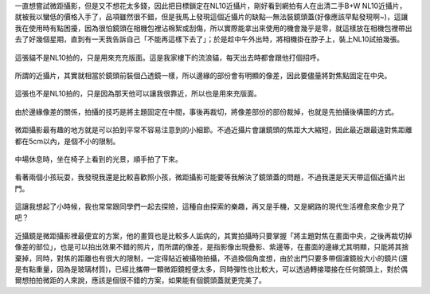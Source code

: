 .. title: NL10與14-45mm隨手寫真 - 2013/05/12
.. slug: 20130512
.. date: 20130707 09:30:26
.. tags: 生活日記
.. link: 
.. description: Created at 20130707 08:30:33
.. ===================================Metadata↑================================================
.. 記得加tags: 人生省思,流浪動物,生活日記,學習與閱讀,英文,mathjax,自由的程式人生,書寫人生,理財
.. 記得加slug(無副檔名)，會以slug內容作為檔名(html檔)，同時將對應的內容放到對應的標籤裡。
.. ===================================文章起始↓================================================
.. <body>

一直想嘗試微距攝影，但是又不想花太多錢，因此把目標鎖定在NL10近攝片，剛好看到網拍有人在出清二手B+W NL10近攝片，就被我以蠻低的價格入手了，品項雖然很不錯，但是我馬上發現這個近攝片的缺點―無法裝鏡頭蓋(好像應該早點發現啊~)，這讓我在使用時有點困擾，因為很怕鏡頭在相機包裡沾棉絮或刮傷，所以實際能拿出來使用的機會幾乎是零，就這樣放在相機包裡帶出去了好幾個星期，直到有一天我告訴自己「不能再這樣下去了」；於是趁中午外出時，將相機掛在脖子上，裝上NL10試拍幾張。

.. figure:: ../../../arch_2013/files_2013/Photo_Diary/20130512/800/800_01_P1360158_4447786-02.jpg
   :target: ../../../arch_2013/files_2013/Photo_Diary/20130512/800/800_01_P1360158_4447786-02.jpg
   :align: center

   這張貓不是NL10拍的，只是用來充充版面。這是我家樓下的流浪貓，每天出去時都會跟他打個招呼。

.. TEASER_END

.. figure:: ../../../arch_2013/files_2013/Photo_Diary/20130512/800/800_02_P1360165_4447786-02.jpg
   :target: ../../../arch_2013/files_2013/Photo_Diary/20130512/800/800_02_P1360165_4447786-02.jpg
   :align: center

   所謂的近攝片，其實就相當於鏡頭前裝個凸透鏡一樣，所以邊緣的部份會有明顯的像差，因此要儘量將對焦點固定在中央。


.. figure:: ../../../arch_2013/files_2013/Photo_Diary/20130512/800/800_03_P1360121_4447786-02.jpg
   :target: ../../../arch_2013/files_2013/Photo_Diary/20130512/800/800_03_P1360121_4447786-02.jpg
   :align: center

   這張也不是NL10拍的，只是因為那天他可以讓我很靠近，所以也是用來充版面。


.. figure:: ../../../arch_2013/files_2013/Photo_Diary/20130512/800/800_04_P1360170_4447786-02.jpg
   :target: ../../../arch_2013/files_2013/Photo_Diary/20130512/800/800_04_P1360170_4447786-02.jpg
   :align: center

   由於邊緣像差的關係，拍攝的技巧是將主題固定在中間，事後再裁切，將像差部份的部份裁掉，也就是先拍攝後構圖的方式。


.. figure:: ../../../arch_2013/files_2013/Photo_Diary/20130512/800/800_05_P1360187_4447786-02.jpg
   :target: ../../../arch_2013/files_2013/Photo_Diary/20130512/800/800_05_P1360187_4447786-02.jpg
   :align: center

   微距攝影最有趣的地方就是可以拍到平常不容易注意到的小細節。不過近攝片會讓鏡頭的焦距大大縮短，因此最近跟最遠對焦距離都在5cm以內，是個不小的限制。


.. figure:: ../../../arch_2013/files_2013/Photo_Diary/20130512/800/800_06_P1360218_4447786-02.jpg
   :target: ../../../arch_2013/files_2013/Photo_Diary/20130512/800/800_06_P1360218_4447786-02.jpg
   :align: center

   中場休息時，坐在椅子上看到的光景，順手拍了下來。


.. figure:: ../../../arch_2013/files_2013/Photo_Diary/20130512/800/800_07_P1360221_4447786-02.jpg
   :target: ../../../arch_2013/files_2013/Photo_Diary/20130512/800/800_07_P1360221_4447786-02.jpg
   :align: center

   看著兩個小孩玩耍，我發現我還是比較喜歡照小孩，微距攝影可能要等我解決了鏡頭蓋的問題，不過我還是天天帶這個近攝片出門。


.. figure:: ../../../arch_2013/files_2013/Photo_Diary/20130512/800/800_08_P1360222_4447786-02.jpg
   :target: ../../../arch_2013/files_2013/Photo_Diary/20130512/800/800_08_P1360222_4447786-02.jpg
   :align: center

   這讓我想起了小時候，我也常常跟同學們一起去探險，這種自由探索的樂趣，再又是手機，又是網路的現代生活裡愈來愈少見了吧？

近攝鏡是微距攝影裡最便宜的方案，他的畫質也是比較多人詬病的，其實拍攝時只要掌握「將主題對焦在畫面中央，之後再裁切掉像差的部位」，也是可以拍出效果不錯的照片，而所謂的像差，是指影像出現疊影、紫邊等，在畫面的邊緣尤其明顯，只能將其捨棄掉，同時，對焦的距離也有很大的限制，一定得貼近被攝物拍攝，不過換個角度想，由於出門只要多帶個濾鏡般大小的鏡片(還是有點重量，因為是玻璃材質)，已經比攜帶一顆微距鏡輕便太多，同時彈性也比較大，可以透過轉接環接在任何鏡頭上，對於偶爾想拍拍微距的人來說，應該是個很不錯的方案，如果能有個鏡頭蓋就更完美了。


.. </body>
.. <url>



.. </url>
.. <footnote>



.. </footnote>
.. <citation>



.. </citation>
.. ===================================文章結束↑/語法備忘錄↓====================================
.. 格式1: 粗體(**字串**)  斜體(*字串*)  大字(\ :big:`字串`\ )  小字(\ :small:`字串`\ )
.. 格式2: 上標(\ :sup:`字串`\ )  下標(\ :sub:`字串`\ )  ``去除格式字串``
.. 項目: #. (換行) #.　或是a. (換行) #. 或是I(i). 換行 #.  或是*. -. +. 子項目前面要多空一格
.. 插入teaser分頁: .. TEASER_END
.. 插入latex數學: 段落裡加入\ :math:`latex數學`\ 語法，或獨立行.. math:: (換行) Latex數學
.. 插入figure: .. figure:: 路徑(換):width: 寬度(換):align: left(換):target: 路徑(空行對齊)圖標
.. 插入slides: .. slides:: (空一行) 圖擋路徑1 (換行) 圖擋路徑2 ... (空一行)
.. 插入youtube: ..youtube:: 影片的hash string
.. 插入url: 段落裡加入\ `連結字串`_\  URL區加上對應的.. _連結字串: 網址 (儘量用這個)
.. 插入直接url: \ `連結字串` <網址或路徑>`_ \    (包含< >)
.. 插入footnote: 段落裡加入\ [#]_\ 註腳    註腳區加上對應順序排列.. [#] 註腳內容
.. 插入citation: 段落裡加入\ [引用字串]_\ 名字字串  引用區加上.. [引用字串] 引用內容
.. 插入sidebar: ..sidebar:: (空一行) 內容
.. 插入contents: ..contents:: (換行) :depth: 目錄深入第幾層
.. 插入原始文字區塊: 在段落尾端使用:: (空一行) 內容 (空一行)
.. 插入本機的程式碼: ..listing:: 放在listings目錄裡的程式碼檔名 (讓原始碼跟隨網站) 
.. 插入特定原始碼: ..code::python (或cpp) (換行) :number-lines: (把程式碼行數列出)
.. 插入gist: ..gist:: gist編號 (要先到github的gist裡貼上程式代碼) 
.. ============================================================================================
